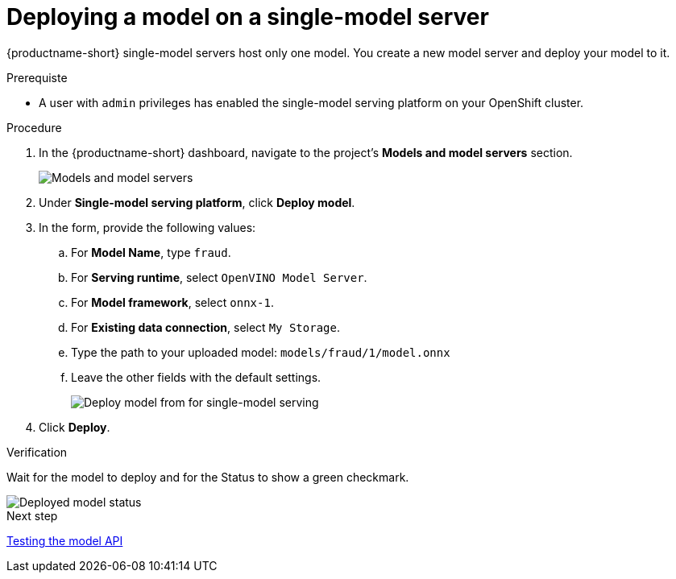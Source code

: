 [id='deploying-a-model-single-model-server']
= Deploying a model on a single-model server

{productname-short} single-model servers host only one model. You create a new model server and deploy your model to it.


.Prerequiste

* A user with `admin` privileges has enabled the single-model serving platform on your OpenShift cluster.

.Procedure

. In the {productname-short} dashboard, navigate to the project's *Models and model servers* section.
+
image::model-serving/ds-project-model-list-add.png[Models and model servers]

. Under *Single-model serving platform*, click *Deploy model*.
. In the form, provide the following values:
.. For *Model Name*, type `fraud`.
.. For *Serving runtime*, select `OpenVINO Model Server`.
.. For *Model framework*, select `onnx-1`.
.. For *Existing data connection*, select `My Storage`.
.. Type the path to your uploaded model: `models/fraud/1/model.onnx`
.. Leave the other fields with the default settings.
+
image::model-serving/deploy-model-form-sm.png[Deploy model from for single-model serving]

. Click *Deploy*.

.Verification

Wait for the model to deploy and for the Status to show a green checkmark.

image::model-serving/ds-project-model-list-status-sm.png[Deployed model status]

.Next step

xref:testing-the-model-api.adoc[Testing the model API]
